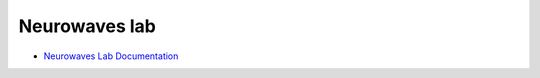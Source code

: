 Neurowaves lab
--------------

- `Neurowaves Lab Documentation <https://neurowaves.readthedocs.io/>`_
